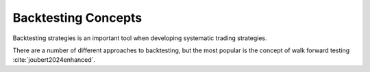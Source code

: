 Backtesting Concepts
=====================

Backtesting strategies is an important tool when developing systematic trading strategies.

There are a number of different approaches to backtesting, but the most popular is the
concept of walk forward testing :cite:`joubert2024enhanced`.

